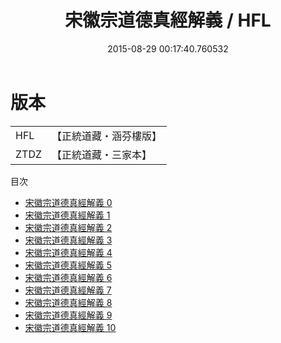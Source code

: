 #+TITLE: 宋徽宗道德真經解義 / HFL

#+DATE: 2015-08-29 00:17:40.760532
* 版本
 |       HFL|【正統道藏・涵芬樓版】|
 |      ZTDZ|【正統道藏・三家本】|
目次
 - [[file:KR5c0064_000.txt][宋徽宗道德真經解義 0]]
 - [[file:KR5c0064_001.txt][宋徽宗道德真經解義 1]]
 - [[file:KR5c0064_002.txt][宋徽宗道德真經解義 2]]
 - [[file:KR5c0064_003.txt][宋徽宗道德真經解義 3]]
 - [[file:KR5c0064_004.txt][宋徽宗道德真經解義 4]]
 - [[file:KR5c0064_005.txt][宋徽宗道德真經解義 5]]
 - [[file:KR5c0064_006.txt][宋徽宗道德真經解義 6]]
 - [[file:KR5c0064_007.txt][宋徽宗道德真經解義 7]]
 - [[file:KR5c0064_008.txt][宋徽宗道德真經解義 8]]
 - [[file:KR5c0064_009.txt][宋徽宗道德真經解義 9]]
 - [[file:KR5c0064_010.txt][宋徽宗道德真經解義 10]]

